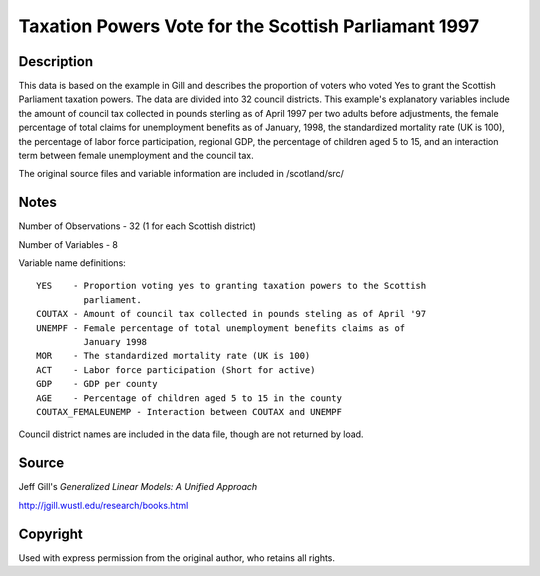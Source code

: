 Taxation Powers Vote for the Scottish Parliamant 1997
=====================================================

Description
-----------


This data is based on the example in Gill and describes the proportion of
voters who voted Yes to grant the Scottish Parliament taxation powers.
The data are divided into 32 council districts.  This example's explanatory
variables include the amount of council tax collected in pounds sterling as
of April 1997 per two adults before adjustments, the female percentage of
total claims for unemployment benefits as of January, 1998, the standardized
mortality rate (UK is 100), the percentage of labor force participation,
regional GDP, the percentage of children aged 5 to 15, and an interaction term
between female unemployment and the council tax.

The original source files and variable information are included in
/scotland/src/


Notes
-----

Number of Observations - 32 (1 for each Scottish district)

Number of Variables - 8

Variable name definitions::

    YES    - Proportion voting yes to granting taxation powers to the Scottish
             parliament.
    COUTAX - Amount of council tax collected in pounds steling as of April '97
    UNEMPF - Female percentage of total unemployment benefits claims as of
             January 1998
    MOR    - The standardized mortality rate (UK is 100)
    ACT    - Labor force participation (Short for active)
    GDP    - GDP per county
    AGE    - Percentage of children aged 5 to 15 in the county
    COUTAX_FEMALEUNEMP - Interaction between COUTAX and UNEMPF

Council district names are included in the data file, though are not returned
by load.


Source
------

Jeff Gill's `Generalized Linear Models: A Unified Approach`

http://jgill.wustl.edu/research/books.html


Copyright
---------

Used with express permission from the original author,
who retains all rights.

